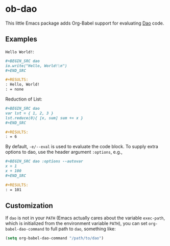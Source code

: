 * ob-dao

  This little Emacs package adds Org-Babel support for evaluating [[http://daoscript.org/][Dao]] code.

** Examples

   ~Hello World!~:

   #+BEGIN_SRC org
     ,#+BEGIN_SRC dao
     io.write("Hello, World!\n")
     ,#+END_SRC

     ,#+RESULTS:
     : Hello, World!
     : = none
   #+END_SRC

   Reduction of List:

   #+BEGIN_SRC org
     ,#+BEGIN_SRC dao
     var lst = { 1, 2, 3 }
     lst.reduce(0){ [x, sum] sum += x }
     ,#+END_SRC

     ,#+RESULTS:
     : = 6

   #+END_SRC

   By default, ~-e/--eval~ is used to evaluate the code block. To supply extra
   options to dao, use the header argument ~:options~, e.g.,

   #+BEGIN_SRC org
     ,#+BEGIN_SRC dao :options --autovar
     x = 1
     x + 100
     ,#+END_SRC

     ,#+RESULTS:
     : = 101
   #+END_SRC

** Customization

   If ~dao~ is not in your ~PATH~ (Emacs actually cares about the variable
   ~exec-path~, which is initialized from the environment variable ~PATH~), you
   can set ~org-babel-dao-command~ to full path to ~dao~, something like:

   #+BEGIN_SRC emacs-lisp
   (setq org-babel-dao-command "/path/to/dao")
   #+END_SRC
